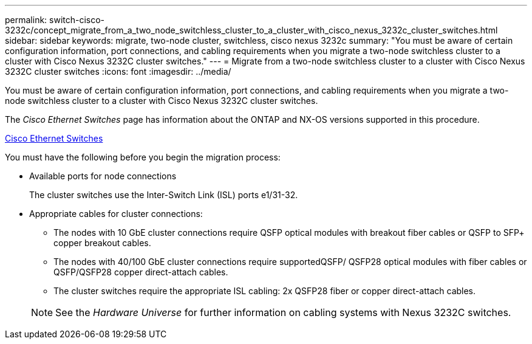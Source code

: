 ---
permalink: switch-cisco-3232c/concept_migrate_from_a_two_node_switchless_cluster_to_a_cluster_with_cisco_nexus_3232c_cluster_switches.html
sidebar: sidebar
keywords: migrate, two-node cluster, switchless, cisco nexus 3232c
summary: "You must be aware of certain configuration information, port connections, and cabling requirements when you migrate a two-node switchless cluster to a cluster with Cisco Nexus 3232C cluster switches."
---
= Migrate from a two-node switchless cluster to a cluster with Cisco Nexus 3232C cluster switches
:icons: font
:imagesdir: ../media/

[.lead]
You must be aware of certain configuration information, port connections, and cabling requirements when you migrate a two-node switchless cluster to a cluster with Cisco Nexus 3232C cluster switches.

The _Cisco Ethernet Switches_ page has information about the ONTAP and NX-OS versions supported in this procedure.

http://mysupport.netapp.com/NOW/download/software/cm_switches/[Cisco Ethernet Switches^]

You must have the following before you begin the migration process:

* Available ports for node connections
+
The cluster switches use the Inter-Switch Link (ISL) ports e1/31-32.

* Appropriate cables for cluster connections:
 ** The nodes with 10 GbE cluster connections require QSFP optical modules with breakout fiber cables or QSFP to SFP+ copper breakout cables.
 ** The nodes with 40/100 GbE cluster connections require supportedQSFP/ QSFP28 optical modules with fiber cables or QSFP/QSFP28 copper direct-attach cables.
 ** The cluster switches require the appropriate ISL cabling: 2x QSFP28 fiber or copper direct-attach cables.

+
[NOTE]
====
See the _Hardware Universe_ for further information on cabling systems with Nexus 3232C switches.
====
